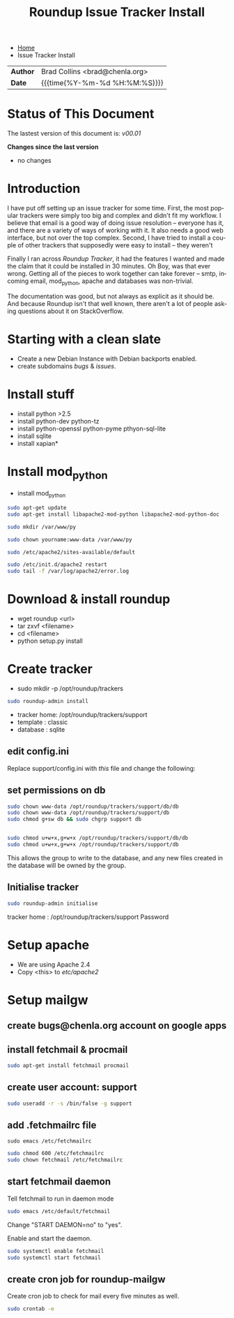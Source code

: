 #   -*- mode: org; fill-column: 60 -*-
#+TITLE: Roundup Issue Tracker Install
#+STARTUP: showall
#+LANGUAGE: en
#+OPTIONS: toc:nil h:4 html-postamble:nil html-preamble:t tex:t f:t d:nil
#+OPTIONS: prop:("VERSION")
#+HTML_DOCTYPE: <!DOCTYPE html>
#+HTML_HEAD: <link href="http://fonts.googleapis.com/css?family=Roboto+Slab:400,700|Inconsolata:400,700" rel="stylesheet" type="text/css" />
#+HTML_HEAD: <link href="./css/style.css" rel="stylesheet" type="text/css" />

#+LINK: gh    https://github.com/
#+LINK: rfc   https://tools.ietf.org/html/
#+LINK: wiki  https://en.wikipedia.org/wiki/

#+HTML: <div class="crumbs-left">
#+HTML: <ul id="crumbs">
#+HTML: <li><a href="http://deerpig.chenla.org">Home</a></li>
#+HTML: <li>Issue Tracker Install</li>
#+HTML: </ul>
#+HTML: </div>


#+HTML: <div class="outline-2" id="meta">
| *Author*  | Brad Collins <brad@chenla.org>             |
| *Date*    | {{{time(%Y-%m-%d %H:%M:%S)}}}              |
#+HTML: </div>

#+TOC: headlines 4

  :PROPERTIES:
  :Name: /home/deerpig/proj/deerpig/deerpig-install/tracker-install.org
  :Created: 2016-08-12T10:00@Wat Phnom (11.5733N17-104.925295W)
  :ID: ef0c3444-5a94-4b83-887d-ab58279be736
  :URL:
  :END:


* Status of This Document

#+HTML: <span>The lastest version of this document is: <em>
#+BEGIN_SRC sh :exports results :results value html
git describe --abbrev=0 --tags
#+END_SRC

#+RESULTS:
#+BEGIN_EXPORT html
v00.01
#+END_EXPORT
#+HTML: </em></span>

#+HTML: <div class="notice notice-info">
*Changes since the last version*

#+HTML: <ul>

#+BEGIN_SRC sh :exports results :results value html :var TAG="v00.01"
  RES=`git log $TAG...HEAD --pretty="<li>%s</li>\n" -- tracker-install.org`
  if [ -z $RES ]; then
    RES="<li>no changes</li>"
  fi
  echo $RES
#+END_SRC

#+RESULTS:
#+BEGIN_EXPORT html
<li>no changes</li>
#+END_EXPORT

#+HTML: </ul>
#+HTML: </div>

* Introduction

I have put off setting up an issue tracker for some
time. First, the most popular trackers were simply too big
and complex and didn't fit my workflow.  I believe that
email is a good way of doing issue resolution -- everyone
has it, and there are a variety of ways of working with it.
It also needs a good web interface, but not over the top
complex. Second, I have tried to install a couple of other
trackers that supposedly were easy to install -- they
weren't

Finally I ran across /Roundup Tracker/, it had the features
I wanted and made the claim that it could be installed in 30
minutes.  Oh Boy, was that ever wrong.  Getting all of the
pieces to work together can take forever -- smtp, incoming
email, mod_python, apache and databases was non-trivial.

The documentation was good, but not always as explicit as it
should be.  And because Roundup isn't that well known, there
aren't a lot of people asking questions about it on
StackOverflow.

* Starting with a clean slate

  - Create a new Debian Instance with Debian backports enabled.
  - create subdomains /bugs/ & /issues/.

* Install stuff

  - install python >2.5
  - install python-dev python-tz 
  - install python-openssl python-pyme pthyon-sql-lite
  - install sqlite
  - install xapian*

* Install mod_python 

  - install mod_python

#+begin_src sh
sudo apt-get update
sudo apt-get install libapache2-mod-python libapache2-mod-python-doc
#+end_src

#+begin_src sh
sudo mkdir /var/www/py
#+end_src


#+begin_src sh
sudo chown yourname:www-data /var/www/py
#+end_src

#+begin_src sh
sudo /etc/apache2/sites-available/default
#+end_src

#+begin_ascii
<Directory /var/www/py>
  AddHandler mod_python .py
  PythonHandler hello
  PythonDebug On
</Directory>
#+end_ascii

#+begin_src sh
sudo /etc/init.d/apache2 restart
sudo tail -f /var/log/apache2/error.log
#+end_src


* Download & install roundup

  - wget roundup <url>
  - tar zxvf <filename>
  - cd <filename>
  - python setup.py install

* Create tracker

  - sudo mkdir -p /opt/roundup/trackers

#+begin_src sh
sudo roundup-admin install
#+end_src

  - tracker home: /opt/roundup/trackers/support
  - template    : classic
  - database    : sqlite

** edit config.ini

Replace support/config.ini with  /this/ file and change the following:

** set permissions on db

#+begin_src sh
sudo chown www-data /opt/roundup/trackers/support/db/db
sudo chown www-data /opt/roundup/trackers/support/db
sudo chmod g+sw db && sudo chgrp support db


sudo chmod u+w+x,g+w+x /opt/roundup/trackers/support/db/db
sudo chmod u+w+x,g+w+x /opt/roundup/trackers/support/db
#+end_src

This allows the group to write to the database, and any new files
created in the database will be owned by the group.

** Initialise tracker

#+begin_src sh
sudo roundup-admin initialise 
#+end_src

tracker home : /opt/roundup/trackers/support
Password

* Setup apache

  - We are using Apache 2.4
  - Copy <this> to /etc/apache2/
  
* Setup mailgw

** create bugs@chenla.org account on google apps

** install fetchmail & procmail

#+begin_src sh
sudo apt-get install fetchmail procmail

#+end_src

** create user account: support

#+begin_src sh
sudo useradd -r -s /bin/false -g support
#+end_src

** add .fetchmailrc file

#+begin_src 
sudo emacs /etc/fetchmailrc
#+end_src

#+begin_ascii
set syslog

# check for new mail every five minutes
set daemon 300

 poll imap.gmail.com
   with nodns,
   with protocol IMAP
   user 'bugs@chenla.la' there is 'support' here,
   with password '<password>',
   with ssl, nofetchall
   mda "/usr/bin/procmail -d %T";
#+end_ascii

#+begin_src sh
sudo chmod 600 /etc/fetchmailrc
sudo chown fetchmail /etc/fetchmailrc
#+end_src

** start fetchmail daemon

Tell fetchmail to run in daemon mode

#+begin_src sh
sudo emacs /etc/default/fetchmail
#+end_src

Change "START DAEMON=no" to "yes".

Enable and start the daemon.

#+begin_src sh
sudo systemctl enable fetchmail
sudo systemctl start fetchmail
#+end_src

** create cron job for roundup-mailgw

Create cron job to check for mail every five minutes as well.

#+begin_src sh
sudo crontab -e
#+end_src

#+begin_ascii
*/5 * * * * /usr/local/bin/roundup-mailgw /opt/roundup/trackers/support mailbox /var/mail/support
#+end_ascii
